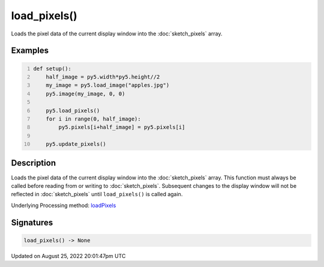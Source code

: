 load_pixels()
=============

Loads the pixel data of the current display window into the :doc:`sketch_pixels` array.

Examples
--------

.. raw:: html

    <div class="example-table">

.. raw:: html

    <div class="example-row"><div class="example-cell-image">

.. image:: /images/reference/Sketch_load_pixels_0.png
    :alt: example picture for load_pixels()

.. raw:: html

    </div><div class="example-cell-code">

.. code:: python
    :number-lines:

    def setup():
        half_image = py5.width*py5.height//2
        my_image = py5.load_image("apples.jpg")
        py5.image(my_image, 0, 0)
    
        py5.load_pixels()
        for i in range(0, half_image):
            py5.pixels[i+half_image] = py5.pixels[i]
    
        py5.update_pixels()

.. raw:: html

    </div></div>

.. raw:: html

    </div>

Description
-----------

Loads the pixel data of the current display window into the :doc:`sketch_pixels` array. This function must always be called before reading from or writing to :doc:`sketch_pixels`. Subsequent changes to the display window will not be reflected in :doc:`sketch_pixels` until ``load_pixels()`` is called again.

Underlying Processing method: `loadPixels <https://processing.org/reference/loadPixels_.html>`_

Signatures
------

.. code:: python

    load_pixels() -> None
Updated on August 25, 2022 20:01:47pm UTC

